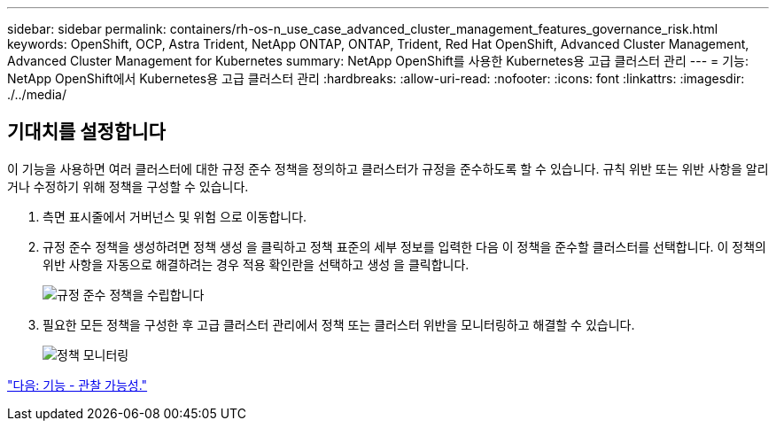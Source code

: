 ---
sidebar: sidebar 
permalink: containers/rh-os-n_use_case_advanced_cluster_management_features_governance_risk.html 
keywords: OpenShift, OCP, Astra Trident, NetApp ONTAP, ONTAP, Trident, Red Hat OpenShift, Advanced Cluster Management, Advanced Cluster Management for Kubernetes 
summary: NetApp OpenShift를 사용한 Kubernetes용 고급 클러스터 관리 
---
= 기능: NetApp OpenShift에서 Kubernetes용 고급 클러스터 관리
:hardbreaks:
:allow-uri-read: 
:nofooter: 
:icons: font
:linkattrs: 
:imagesdir: ./../media/




== 기대치를 설정합니다

이 기능을 사용하면 여러 클러스터에 대한 규정 준수 정책을 정의하고 클러스터가 규정을 준수하도록 할 수 있습니다. 규칙 위반 또는 위반 사항을 알리거나 수정하기 위해 정책을 구성할 수 있습니다.

. 측면 표시줄에서 거버넌스 및 위험 으로 이동합니다.
. 규정 준수 정책을 생성하려면 정책 생성 을 클릭하고 정책 표준의 세부 정보를 입력한 다음 이 정책을 준수할 클러스터를 선택합니다. 이 정책의 위반 사항을 자동으로 해결하려는 경우 적용 확인란을 선택하고 생성 을 클릭합니다.
+
image::redhat_openshift_image80.jpg[규정 준수 정책을 수립합니다]

. 필요한 모든 정책을 구성한 후 고급 클러스터 관리에서 정책 또는 클러스터 위반을 모니터링하고 해결할 수 있습니다.
+
image::redhat_openshift_image81.jpg[정책 모니터링]



link:rh-os-n_use_case_advanced_cluster_management_features_observability.html["다음: 기능 - 관찰 가능성."]

